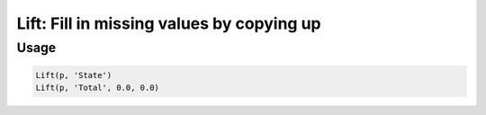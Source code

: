 Lift: Fill in missing values by copying up
==========================================

.. py:currentmodule:: textform

.. py:class:: Lift(source, input[, default=''[, blank='']])

    The ``Lift`` (or ``FillUp``) transform fills in missing values by using the *next* non-blank value for the column.
    ``Lift`` is a logical form of :py:class:`Format` because it reformats a column, but it is not a subclass.
    It is so named because "lift" is roughly "fill" spelled backwards, which suggests the operation.

    .. py:attribute:: source
        :type: Transform

        The input pipeline.

    .. py:attribute:: input
        :type: str

        The name of the column to fill in.
        The contents will be replaced, so use :py:class:`Copy` to preserve the original.

    .. py:attribute:: default
        :type: any

        The value to use when there is no most recent value (e.g, at the top of the file).
        It needs to match the type of the column.

    .. py:attribute:: blank
        :type: any

        The value to use to determine "blankness" (e.g., for non-string columns it might be ``0`` or ``None``).

Usage
^^^^^

.. code-block:: python

   Lift(p, 'State')
   Lift(p, 'Total', 0.0, 0.0)
